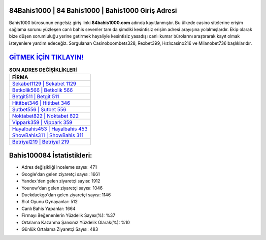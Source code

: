 ﻿84Bahis1000 | 84 Bahis1000 | Bahis1000 Giriş Adresi
===================================

.. image:: images/bahis1000-giris.jpg
   :width: 600
   
Bahis1000 bürosunun engelsiz giriş linki **84bahis1000.com** adında kayıtlanmıştır. Bu ülkede casino sitelerine erişim sağlama sorunu yüzleşen canlı bahis sevenler tam da şimdiki kesintisiz erişim adresi arayışına yolalmışlardır. Ekip olarak bize düşen sorumluluğu yerine getirmek hayaliyle kesintisiz yasadışı canlı kumar bürolarını araştırarak kayıt olmak isteyenlere yardım edeceğiz. Sorgulanan Casinoboombets328, Rexbet399, Hızlıcasino216 ve Milanobet736 başlıklarıdır.

`GİTMEK İÇİN TIKLAYIN! <https://urlday.cc/git>`_
==============

.. list-table:: **SON ADRES DEĞİŞİKLİKLERİ**
   :widths: 100
   :header-rows: 1

   * - FİRMA
   * - `Sekabet1129 | Sekabet 1129 <sekabet1129-sekabet-1129-sekabet-giris-adresi.html>`_
   * - `Betkolik566 | Betkolik 566 <betkolik566-betkolik-566-betkolik-giris-adresi.html>`_
   * - `Betgit511 | Betgit 511 <betgit511-betgit-511-betgit-giris-adresi.html>`_	 
   * - `Hititbet346 | Hititbet 346 <hititbet346-hititbet-346-hititbet-giris-adresi.html>`_	 
   * - `Şutbet556 | Şutbet 556 <sutbet556-sutbet-556-sutbet-giris-adresi.html>`_ 
   * - `Noktabet822 | Noktabet 822 <noktabet822-noktabet-822-noktabet-giris-adresi.html>`_
   * - `Vippark359 | Vippark 359 <vippark359-vippark-359-vippark-giris-adresi.html>`_	 
   * - `Hayalbahis453 | Hayalbahis 453 <hayalbahis453-hayalbahis-453-hayalbahis-giris-adresi.html>`_
   * - `ShowBahis311 | ShowBahis 311 <showbahis311-showbahis-311-showbahis-giris-adresi.html>`_
   * - `Betriyal219 | Betriyal 219 <betriyal219-betriyal-219-betriyal-giris-adresi.html>`_
	 
Bahis100084 İstatistikleri:
===================================	 
* Adres değişikliği inceleme sayısı: 471
* Google'dan gelen ziyaretçi sayısı: 1661
* Yandex'den gelen ziyaretçi sayısı: 1912
* Younow'dan gelen ziyaretçi sayısı: 1046
* Duckduckgo'dan gelen ziyaretçi sayısı: 1146
* Slot Oyunu Oynayanlar: 512
* Canlı Bahis Yapanlar: 1664
* Firmayı Beğenenlerin Yüzdelik Sayısı(%): %37
* Ortalama Kazanma Şansınız Yüzdelik Olarak(%): %10
* Günlük Ortalama Ziyaretçi Sayısı: 483
